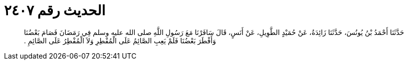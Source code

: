 
= الحديث رقم ٢٤٠٧

[quote.hadith]
حَدَّثَنَا أَحْمَدُ بْنُ يُونُسَ، حَدَّثَنَا زَائِدَةُ، عَنْ حُمَيْدٍ الطَّوِيلِ، عَنْ أَنَسٍ، قَالَ سَافَرْنَا مَعَ رَسُولِ اللَّهِ صلى الله عليه وسلم فِي رَمَضَانَ فَصَامَ بَعْضُنَا وَأَفْطَرَ بَعْضُنَا فَلَمْ يَعِبِ الصَّائِمُ عَلَى الْمُفْطِرِ وَلاَ الْمُفْطِرُ عَلَى الصَّائِمِ ‏.‏